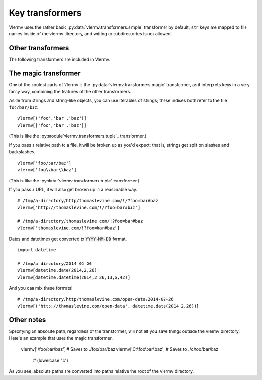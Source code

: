 Key transformers
----------------------------
Vlermv uses the rather basic :py:data:`vlermv.transformers.simple`
transformer by default; ``str`` keys are mapped to file names inside of the
vlermv directory, and writing to subdirectories is not allowed.

Other transformers
~~~~~~~~~~~~~~~~~~~~~~~~~~~~~~~~~~~~~
.. py:module:: vlermv.transformers

The following transformers are included in Vlermv.

.. py:data:: vlermv.transformers.magic

   Magically figure out a reasonable file name.

.. py:data:: vlermv.transformers.base64

   File name is the base 64 encoding of the key.

.. py:data:: vlermv.transformers.tuple

   Key must be a tuple; the right most element becomes a file name,
   and the preceding elements are directories.

.. py:data:: vlermv.transformers.simple

   Key is used as the file name directory. It must be a string without slashes.

.. py:data:: vlermv.transformers.slash

   Like simple, except that slashes may be used to separate directories

.. py:data:: vlermv.transformers.backslash

   Like simple, except that backslashes may be used to separate directories

The magic transformer
~~~~~~~~~~~~~~~~~~~~~~~~~
One of the coolest parts of Vlermv is the
:py:data:`vlermv.transformers.magic` transformer, as it interprets
keys in a very fancy way, combining the features of the
other transformers.

Aside from strings and string-like objects,
you can use iterables of strings; these indices both refer
to the file ``foo/bar/baz``::

    vlermv[('foo','bar','baz')]
    vlermv[['foo','bar','baz']]

(This is like the :py:module`vlermv.transformers.tuple`_ transformer.)

If you pass a relative path to a file, it will be broken up as you'd expect;
that is, strings get split on slashes and backslashes. ::

    vlermv['foo/bar/baz']
    vlermv['foo\\bar\\baz']

(This is like the :py:data:`vlermv.transformers.tuple` transformer.)

If you pass a URL, it will also get broken up in a reasonable way. ::

    # /tmp/a-directory/http/thomaslevine.com/!/?foo=bar#baz
    vlermv['http://thomaslevine.com/!/?foo=bar#baz']

    # /tmp/a-directory/thomaslevine.com/!?foo=bar#baz
    vlermv['thomaslevine.com/!?foo=bar#baz']

Dates and datetimes get converted to :code:`YYYY-MM-DD` format. ::

    import datetime

    # /tmp/a-directory/2014-02-26
    vlermv[datetime.date(2014,2,26)]
    vlermv[datetime.datetime(2014,2,26,13,6,42)]

And you can mix these formats! ::

    # /tmp/a-directory/http/thomaslevine.com/open-data/2014-02-26
    vlermv[('http://thomaslevine.com/open-data', datetime.date(2014,2,26))]

Other notes
~~~~~~~~~~~~~~~~~~
Specifying an absolute path, regardless of the transformer, will not let you
save things outside the vlermv directory. Here's an example that uses the
magic transformer.

    vlermv['/foo/bar/baz'] # Saves to ./foo/bar/baz
    vlermv['C:\\foo\\bar\\baz'] # Saves to ./c/foo/bar/baz
                                # (lowercase "c")

As you see, absolute paths are converted into paths relative the root of
the vlermv directory.

